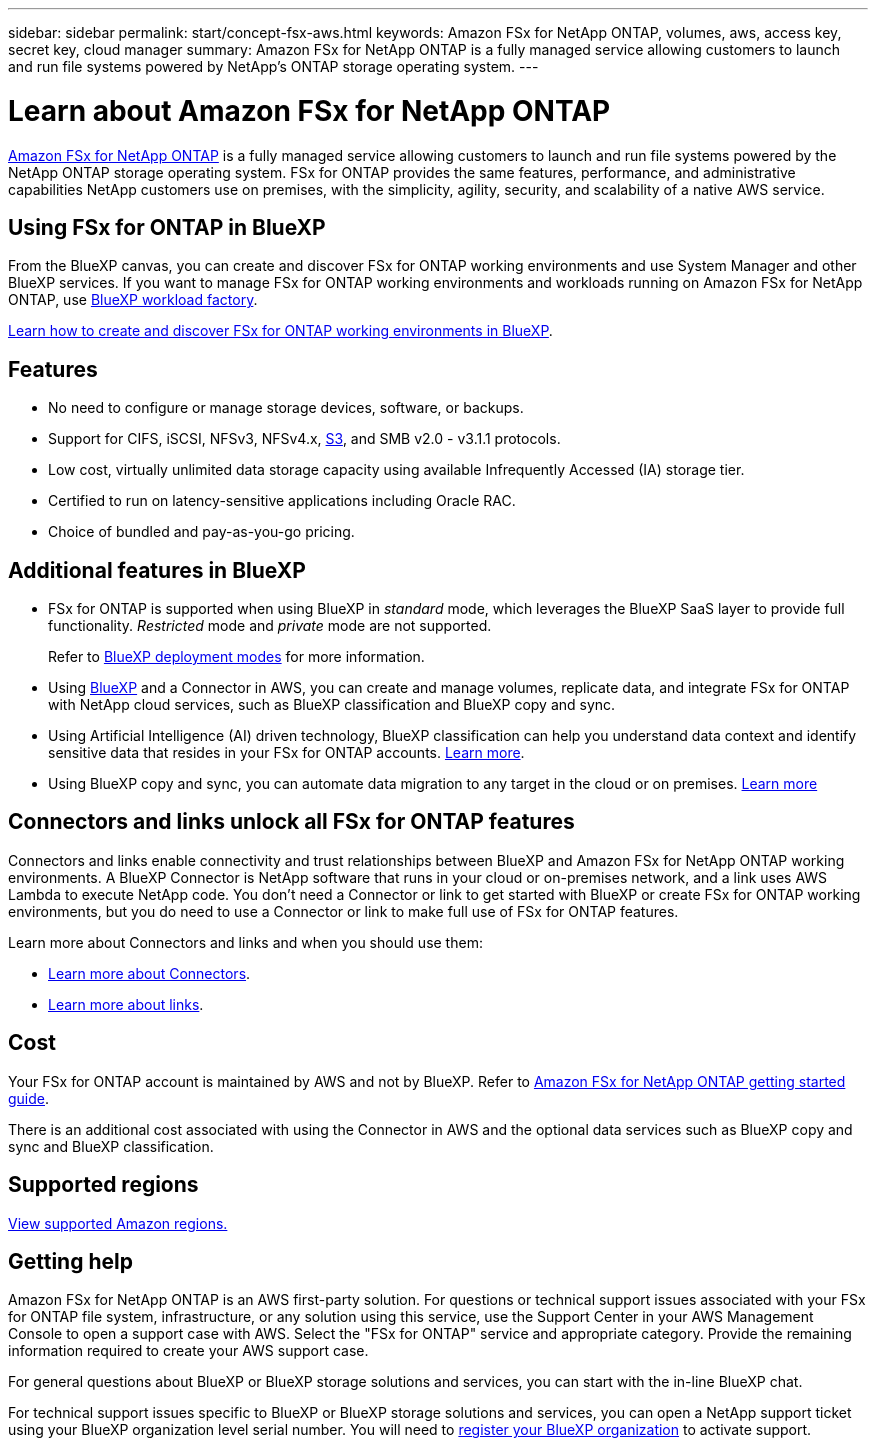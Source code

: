 ---
sidebar: sidebar
permalink: start/concept-fsx-aws.html
keywords: Amazon FSx for NetApp ONTAP, volumes, aws, access key, secret key, cloud manager
summary: Amazon FSx for NetApp ONTAP is a fully managed service allowing customers to launch and run file systems powered by NetApp's ONTAP storage operating system.
---

= Learn about Amazon FSx for NetApp ONTAP
:hardbreaks:
:nofooter:
:icons: font
:linkattrs:
:imagesdir: ../media/

[.lead]
link:https://docs.aws.amazon.com/fsx/latest/ONTAPGuide/what-is-fsx-ontap.html[Amazon FSx for NetApp ONTAP^] is a fully managed service allowing customers to launch and run file systems powered by the NetApp ONTAP storage operating system. FSx for ONTAP provides the same features, performance, and administrative capabilities NetApp customers use on premises, with the simplicity, agility, security, and scalability of a native AWS service.

== Using FSx for ONTAP in BlueXP
From the BlueXP canvas, you can create and discover FSx for ONTAP working environments and use System Manager and other BlueXP services. If you want to manage FSx for ONTAP working environments and workloads running on Amazon FSx for NetApp ONTAP, use https://docs.netapp.com/us-en/workload-fsx-ontap/index.html[BlueXP workload factory^].

link:../use/task-creating-fsx-working-environment.html[Learn how to create and discover FSx for ONTAP working environments in BlueXP^].

== Features

* No need to configure or manage storage devices, software, or backups.
* Support for CIFS, iSCSI, NFSv3, NFSv4.x, https://docs.netapp.com/us-en/ontap/s3-config/ontap-version-support-s3-concept.html[S3^], and SMB v2.0 - v3.1.1 protocols.
* Low cost, virtually unlimited data storage capacity using available Infrequently Accessed (IA) storage tier.
* Certified to run on latency-sensitive applications including Oracle RAC.
* Choice of bundled and pay-as-you-go pricing.

== Additional features in BlueXP

* FSx for ONTAP is supported when using BlueXP in _standard_ mode, which leverages the BlueXP SaaS layer to provide full functionality. _Restricted_ mode and _private_ mode are not supported.
+
Refer to link:https://docs.netapp.com/us-en/bluexp-setup-admin/concept-modes.html[BlueXP deployment modes^] for more information. 

* Using link:https://docs.netapp.com/us-en/bluexp-family/[BlueXP^] and a Connector in AWS, you can create and manage volumes, replicate data, and integrate FSx for ONTAP with NetApp cloud services, such as BlueXP classification and BlueXP copy and sync.

* Using Artificial Intelligence (AI) driven technology, BlueXP classification can help you understand data context and identify sensitive data that resides in your FSx for ONTAP accounts. https://docs.netapp.com/us-en/bluexp-classification/concept-cloud-compliance.html[Learn more^].

* Using BlueXP copy and sync, you can automate data migration to any target in the cloud or on premises. https://docs.netapp.com/us-en/bluexp-copy-sync/concept-cloud-sync.html[Learn more^]

== Connectors and links unlock all FSx for ONTAP features
Connectors and links enable connectivity and trust relationships between BlueXP and Amazon FSx for NetApp ONTAP working environments. A BlueXP Connector is NetApp software that runs in your cloud or on-premises network, and a link uses AWS Lambda to execute NetApp code. You don't need a Connector or link to get started with BlueXP or create FSx for ONTAP working environments, but you do need to use a Connector or link to make full use of FSx for ONTAP features.

Learn more about Connectors and links and when you should use them:

* https://docs.netapp.com/us-en/bluexp-setup-admin/concept-connectors.html[Learn more about Connectors^].
* https://docs.netapp.com/us-en/workload-fsx-ontap/links-overview.html[Learn more about links^].

== Cost

Your FSx for ONTAP account is maintained by AWS and not by BlueXP. Refer to https://docs.aws.amazon.com/fsx/latest/ONTAPGuide/what-is-fsx-ontap.html[Amazon FSx for NetApp ONTAP getting started guide^].

There is an additional cost associated with using the Connector in AWS and the optional data services such as BlueXP copy and sync and BlueXP classification.

== Supported regions

https://aws.amazon.com/about-aws/global-infrastructure/regional-product-services/[View supported Amazon regions.^]

== Getting help

Amazon FSx for NetApp ONTAP is an AWS first-party solution. For questions or technical support issues associated with your FSx for ONTAP file system, infrastructure, or any solution using this service, use the Support Center in your AWS Management Console to open a support case with AWS. Select the "FSx for ONTAP" service and appropriate category. Provide the remaining information required to create your AWS support case.

For general questions about BlueXP or BlueXP storage solutions and services, you can start with the in-line BlueXP chat.

For technical support issues specific to BlueXP or BlueXP storage solutions and services,  you can open a NetApp support ticket using your BlueXP organization level serial number. You will need to link:https://docs.netapp.com/us-en/bluexp-fsx-ontap/support/task-support-registration.html[register your BlueXP organization^] to activate support.